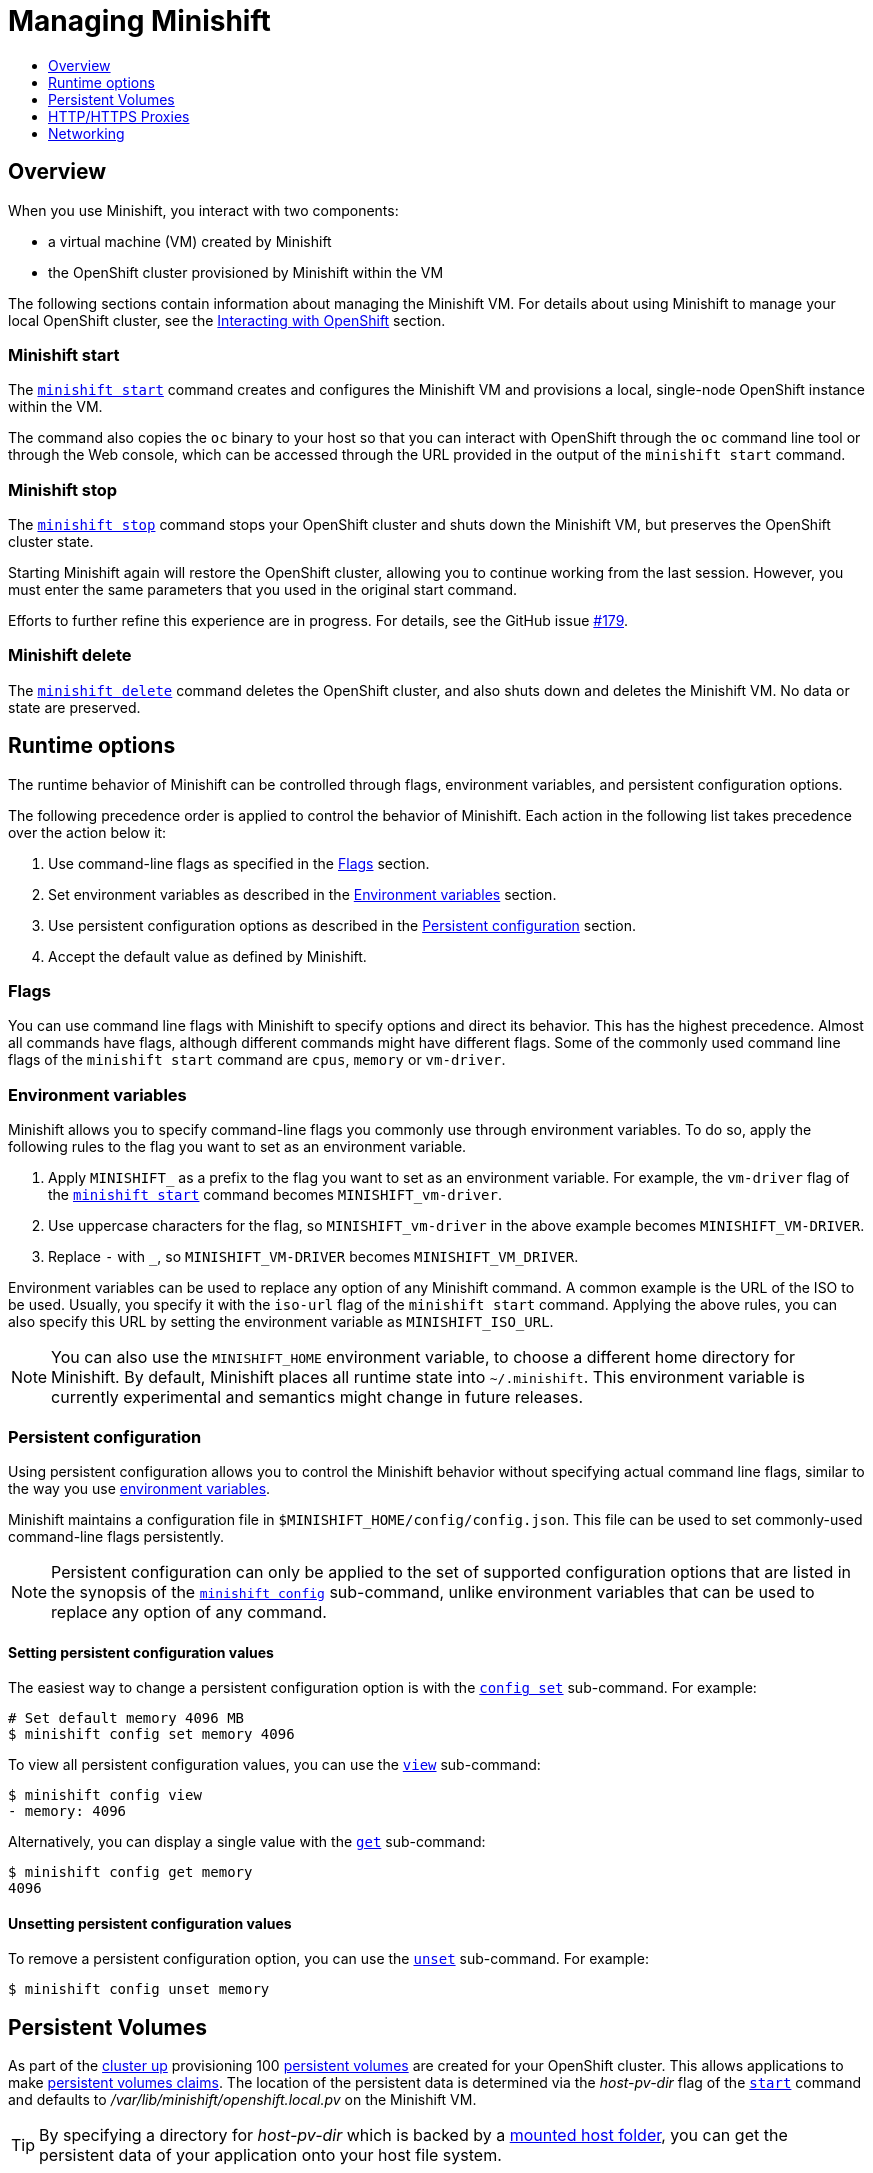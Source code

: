 [[managing-minishift]]
= Managing Minishift
:icons:
:toc: macro
:toc-title:
:toclevels: 1

toc::[]

[[managing-minishift-overview]]
== Overview

When you use Minishift, you interact with two components:

- a virtual machine (VM) created by Minishift
- the OpenShift cluster provisioned by Minishift within the VM

The following sections contain information about managing the Minishift VM.
For details about using Minishift to manage your local OpenShift cluster,
see the link:../using/interacting-with-openshift{outfilesuffix}[Interacting with OpenShift] section.

[[minishift-start-intro]]
=== Minishift start

The link:../command-ref/minishift_start{outfilesuffix}[`minishift start`] command creates and
configures the Minishift VM and provisions a local, single-node
OpenShift instance within the VM.

The command also copies the `oc` binary to your host so that you can interact
with OpenShift through the `oc` command line tool or through the Web console,
which can be accessed through the URL provided in the output
of the `minishift start` command.

[[minishift-stop-intro]]
=== Minishift stop

The link:../command-ref/minishift_stop{outfilesuffix}[`minishift stop`] command stops your OpenShift cluster and
shuts down the Minishift VM, but preserves the OpenShift cluster state.

Starting Minishift again will restore the OpenShift cluster, allowing
you to continue working from the last session. However, you must enter the same
parameters that you used in the original start command.

Efforts to further refine this experience are in progress. For details, see
the GitHub issue https://github.com/minishift/minishift/issues/179[#179].

[[minishift-delete-intro]]
=== Minishift delete

The link:../command-ref/minishift_delete{outfilesuffix}[`minishift delete`] command deletes the OpenShift cluster,
and also shuts down and deletes the Minishift VM. No data or state are preserved.

[[runtime-options]]
== Runtime options

The runtime behavior of Minishift can be controlled through flags,
environment variables, and persistent configuration options.

The following precedence order is applied to control the behavior of
Minishift. Each action in the following list takes precedence over
the action below it:

.  Use command-line flags as specified in the link:#flags[Flags] section.
.  Set environment variables as described in the
link:#environment-variables[Environment variables] section.
.  Use persistent configuration options as described in the
link:#persistent-configuration[Persistent configuration] section.
.  Accept the default value as defined by Minishift.

[[flags]]
=== Flags

You can use command line flags with Minishift to specify options and
direct its behavior. This has the highest precedence. Almost all
commands have flags, although different commands might have different flags.
Some of the commonly used command line flags of the `minishift start`
command are `cpus`, `memory` or `vm-driver`.

[[environment-variables]]
=== Environment variables

Minishift allows you to specify command-line flags you commonly use
through environment variables.
To do so, apply the following rules to the flag you want to set as an
environment variable.

.  Apply `MINISHIFT_` as a prefix to the flag you want to set as an
environment variable. For example, the `vm-driver` flag
 of the link:../command-ref/minishift_start{outfilesuffix}[`minishift start`] command becomes
`MINISHIFT_vm-driver`.
.  Use uppercase characters for the flag, so `MINISHIFT_vm-driver` in the above
example becomes `MINISHIFT_VM-DRIVER`.
.  Replace `-` with `_`, so `MINISHIFT_VM-DRIVER` becomes `MINISHIFT_VM_DRIVER`.

Environment variables can be used to replace any option of any Minishift
command. A common example is the URL of the ISO to be used. Usually, you
specify it with the `iso-url` flag of the `minishift start` command.
Applying the above rules, you can also specify this URL by setting the environment
variable as `MINISHIFT_ISO_URL`.

NOTE: You can also use the `MINISHIFT_HOME` environment variable, to
choose a different home directory for Minishift. By default, Minishift
places all runtime state into `~/.minishift`. This environment variable is
currently experimental and semantics might change in future releases.

[[persistent-configuration]]
=== Persistent configuration

Using persistent configuration allows you to control the Minishift
behavior without specifying actual command line flags, similar to the
way you use link:#environment-variables[environment variables].

Minishift maintains a configuration file in
`$MINISHIFT_HOME/config/config.json`. This file can be
used to set commonly-used command-line flags persistently.

NOTE: Persistent configuration can only be applied to the set of
supported configuration options that are listed in the synopsis of the
link:./minishift_config.html[`minishift config`] sub-command, unlike
environment variables that can be used to replace any option of any
command.

[[setting-persistent-configuration-values]]
==== Setting persistent configuration values

The easiest way to change a persistent configuration option is with
the link:../command-ref/minishift_config_set{outfilesuffix}[`config set`] sub-command. For example:

[listing.console]

----
# Set default memory 4096 MB
$ minishift config set memory 4096
----

To view all persistent configuration values, you can use the
link:../command-ref/minishift_config_view{outfilesuffix}[`view`] sub-command:

[listing.console]

----
$ minishift config view
- memory: 4096
----

Alternatively, you can display a single value with the
link:../command-ref/minishift_config_get{outfilesuffix}[`get`] sub-command:

[listing.console]

----
$ minishift config get memory
4096
----

[[unsetting-persistent-configuration-values]]
==== Unsetting persistent configuration values

To remove a persistent configuration option, you can use the
link:../command-ref/minishift_config_unset{outfilesuffix}[`unset`] sub-command. For example:

[listing.console]

----
$ minishift config unset memory
----

[[persistent-volumes]]
== Persistent Volumes

As part of the <<interacting-with-openshift#openshift-client-binary,cluster up>> provisioning
100 link:https://docs.openshift.org/latest/dev_guide/persistent_volumes.html[persistent volumes] are created
for your OpenShift cluster. This allows applications to make
link:https://docs.openshift.org/latest/dev_guide/persistent_volumes.html#persistent-volumes-claims-as-volumes-in-pods[persistent volumes claims]. The location of the persistent data is determined via the _host-pv-dir_ flag
of the link:../command-ref/minishift_start{outfilesuffix}[`start`] command and defaults to
_/var/lib/minishift/openshift.local.pv_ on the Minishift VM.

TIP: By specifying a directory for _host-pv-dir_ which is backed by a <<mounted-host-folders,mounted host folder>>,
you can get the persistent data of your application onto your host file system.

[[http-s-proxies]]
== HTTP/HTTPS Proxies

If you are behind a HTTP/HTTPS proxy, you need to supply proxy options
to allow Docker and OpenShift to work properly. To do this, pass the required
flags during `minishift start`.

For example:

[listing.console]

----
$ minishift start --http-proxy http://YOURPROXY:PORT --https-proxy https://YOURPROXY:PORT
----

In an authenticated proxy environment, the `proxy_user` and
`proxy_password` must be a part of proxy URI.

[listing.console]

----
 $ minishift start --http-proxy http://<proxy_username>:<proxy_password>@YOURPROXY:PORT \
                   --https-proxy https://<proxy_username>:<proxy_password>@YOURPROXY:PORT
----

You can also use the `--no-proxy` flag to specify a comma-separated list of hosts
that should not be proxied. For a list of all available options, see the
link:../command-ref/minishift_start{outfilesuffix}[synopsis] of the `start` command.

Using the proxy options will transparently configure the Docker daemon
and OpenShift to use the specified proxies.

NOTE: Using the proxy options requires that you run OpenShift version 1.5.0-alpha.2 or later.
Use the `openshift-version` option to request a specific version of OpenShift. You can list
all Minishift-compatible OpenShift versions with
the link:../command-ref/minishift_openshift_list-versions{outfilesuffix}[`minishift openshift list-versions`] command.

[[networking]]
== Networking

The Minishift VM is exposed to the host system with a host-only IP address that
can be obtained with the `minishift ip` command.
